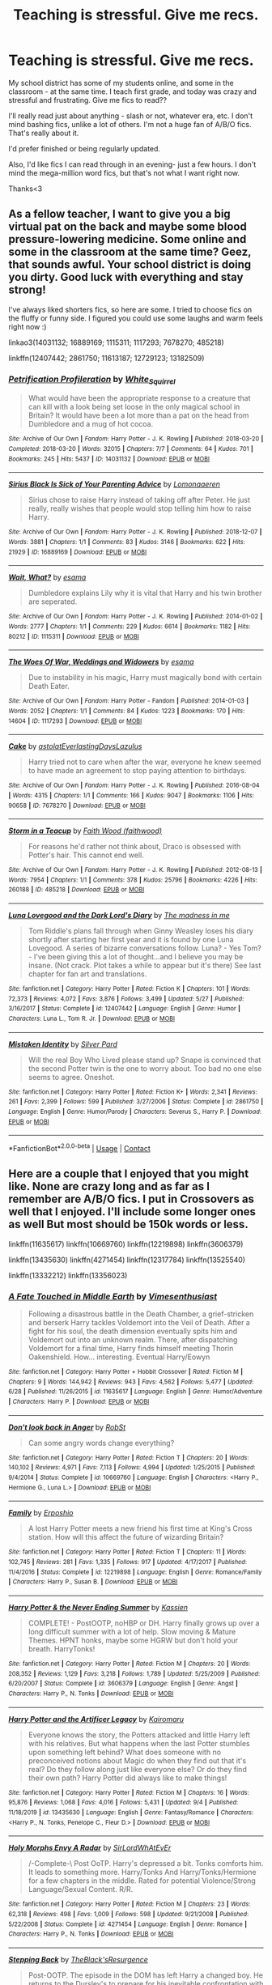 #+TITLE: Teaching is stressful. Give me recs.

* Teaching is stressful. Give me recs.
:PROPERTIES:
:Author: SimonSherlockPotter
:Score: 15
:DateUnix: 1599608155.0
:DateShort: 2020-Sep-09
:FlairText: Recommendation
:END:
My school district has some of my students online, and some in the classroom - at the same time. I teach first grade, and today was crazy and stressful and frustrating. Give me fics to read??

I'll really read just about anything - slash or not, whatever era, etc. I don't mind bashing fics, unlike a lot of others. I'm not a huge fan of A/B/O fics. That's really about it.

I'd prefer finished or being regularly updated.

Also, I'd like fics I can read through in an evening- just a few hours. I don't mind the mega-million word fics, but that's not what I want right now.

Thanks<3


** As a fellow teacher, I want to give you a big virtual pat on the back and maybe some blood pressure-lowering medicine. Some online and some in the classroom at the same time? Geez, that sounds awful. Your school district is doing you dirty. Good luck with everything and stay strong!

I've always liked shorters fics, so here are some. I tried to choose fics on the fluffy or funny side. I figured you could use some laughs and warm feels right now :)

linkao3(14031132; 16889169; 1115311; 1117293; 7678270; 485218)

linkffn(12407442; 2861750; 11613187; 12729123; 13182509)
:PROPERTIES:
:Author: sailingg
:Score: 4
:DateUnix: 1599617456.0
:DateShort: 2020-Sep-09
:END:

*** [[https://archiveofourown.org/works/14031132][*/Petrification Profileration/*]] by [[https://www.archiveofourown.org/users/White_Squirrel/pseuds/White_Squirrel][/White_Squirrel/]]

#+begin_quote
  What would have been the appropriate response to a creature that can kill with a look being set loose in the only magical school in Britain? It would have been a lot more than a pat on the head from Dumbledore and a mug of hot cocoa.
#+end_quote

^{/Site/:} ^{Archive} ^{of} ^{Our} ^{Own} ^{*|*} ^{/Fandom/:} ^{Harry} ^{Potter} ^{-} ^{J.} ^{K.} ^{Rowling} ^{*|*} ^{/Published/:} ^{2018-03-20} ^{*|*} ^{/Completed/:} ^{2018-03-20} ^{*|*} ^{/Words/:} ^{32015} ^{*|*} ^{/Chapters/:} ^{7/7} ^{*|*} ^{/Comments/:} ^{64} ^{*|*} ^{/Kudos/:} ^{701} ^{*|*} ^{/Bookmarks/:} ^{245} ^{*|*} ^{/Hits/:} ^{5437} ^{*|*} ^{/ID/:} ^{14031132} ^{*|*} ^{/Download/:} ^{[[https://archiveofourown.org/downloads/14031132/Petrification.epub?updated_at=1521561192][EPUB]]} ^{or} ^{[[https://archiveofourown.org/downloads/14031132/Petrification.mobi?updated_at=1521561192][MOBI]]}

--------------

[[https://archiveofourown.org/works/16889169][*/Sirius Black Is Sick of Your Parenting Advice/*]] by [[https://www.archiveofourown.org/users/Lomonaaeren/pseuds/Lomonaaeren][/Lomonaaeren/]]

#+begin_quote
  Sirius chose to raise Harry instead of taking off after Peter. He just really, really wishes that people would stop telling him how to raise Harry.
#+end_quote

^{/Site/:} ^{Archive} ^{of} ^{Our} ^{Own} ^{*|*} ^{/Fandom/:} ^{Harry} ^{Potter} ^{-} ^{J.} ^{K.} ^{Rowling} ^{*|*} ^{/Published/:} ^{2018-12-07} ^{*|*} ^{/Words/:} ^{3881} ^{*|*} ^{/Chapters/:} ^{1/1} ^{*|*} ^{/Comments/:} ^{83} ^{*|*} ^{/Kudos/:} ^{3146} ^{*|*} ^{/Bookmarks/:} ^{622} ^{*|*} ^{/Hits/:} ^{21929} ^{*|*} ^{/ID/:} ^{16889169} ^{*|*} ^{/Download/:} ^{[[https://archiveofourown.org/downloads/16889169/Sirius%20Black%20Is%20Sick%20of.epub?updated_at=1544153457][EPUB]]} ^{or} ^{[[https://archiveofourown.org/downloads/16889169/Sirius%20Black%20Is%20Sick%20of.mobi?updated_at=1544153457][MOBI]]}

--------------

[[https://archiveofourown.org/works/1115311][*/Wait, What?/*]] by [[https://www.archiveofourown.org/users/esama/pseuds/esama][/esama/]]

#+begin_quote
  Dumbledore explains Lily why it is vital that Harry and his twin brother are seperated.
#+end_quote

^{/Site/:} ^{Archive} ^{of} ^{Our} ^{Own} ^{*|*} ^{/Fandom/:} ^{Harry} ^{Potter} ^{-} ^{J.} ^{K.} ^{Rowling} ^{*|*} ^{/Published/:} ^{2014-01-02} ^{*|*} ^{/Words/:} ^{2777} ^{*|*} ^{/Chapters/:} ^{1/1} ^{*|*} ^{/Comments/:} ^{229} ^{*|*} ^{/Kudos/:} ^{6614} ^{*|*} ^{/Bookmarks/:} ^{1182} ^{*|*} ^{/Hits/:} ^{80212} ^{*|*} ^{/ID/:} ^{1115311} ^{*|*} ^{/Download/:} ^{[[https://archiveofourown.org/downloads/1115311/Wait%20What.epub?updated_at=1596467374][EPUB]]} ^{or} ^{[[https://archiveofourown.org/downloads/1115311/Wait%20What.mobi?updated_at=1596467374][MOBI]]}

--------------

[[https://archiveofourown.org/works/1117293][*/The Woes Of War, Weddings and Widowers/*]] by [[https://www.archiveofourown.org/users/esama/pseuds/esama][/esama/]]

#+begin_quote
  Due to instability in his magic, Harry must magically bond with certain Death Eater.
#+end_quote

^{/Site/:} ^{Archive} ^{of} ^{Our} ^{Own} ^{*|*} ^{/Fandom/:} ^{Harry} ^{Potter} ^{-} ^{Fandom} ^{*|*} ^{/Published/:} ^{2014-01-03} ^{*|*} ^{/Words/:} ^{2052} ^{*|*} ^{/Chapters/:} ^{1/1} ^{*|*} ^{/Comments/:} ^{84} ^{*|*} ^{/Kudos/:} ^{1223} ^{*|*} ^{/Bookmarks/:} ^{170} ^{*|*} ^{/Hits/:} ^{14604} ^{*|*} ^{/ID/:} ^{1117293} ^{*|*} ^{/Download/:} ^{[[https://archiveofourown.org/downloads/1117293/The%20Woes%20Of%20War%20Weddings.epub?updated_at=1569088014][EPUB]]} ^{or} ^{[[https://archiveofourown.org/downloads/1117293/The%20Woes%20Of%20War%20Weddings.mobi?updated_at=1569088014][MOBI]]}

--------------

[[https://archiveofourown.org/works/7678270][*/Cake/*]] by [[https://www.archiveofourown.org/users/astolat/pseuds/astolat/users/EverlastingDays/pseuds/EverlastingDays/users/Lazulus/pseuds/Lazulus][/astolatEverlastingDaysLazulus/]]

#+begin_quote
  Harry tried not to care when after the war, everyone he knew seemed to have made an agreement to stop paying attention to birthdays.
#+end_quote

^{/Site/:} ^{Archive} ^{of} ^{Our} ^{Own} ^{*|*} ^{/Fandom/:} ^{Harry} ^{Potter} ^{-} ^{J.} ^{K.} ^{Rowling} ^{*|*} ^{/Published/:} ^{2016-08-04} ^{*|*} ^{/Words/:} ^{4315} ^{*|*} ^{/Chapters/:} ^{1/1} ^{*|*} ^{/Comments/:} ^{166} ^{*|*} ^{/Kudos/:} ^{9047} ^{*|*} ^{/Bookmarks/:} ^{1106} ^{*|*} ^{/Hits/:} ^{90658} ^{*|*} ^{/ID/:} ^{7678270} ^{*|*} ^{/Download/:} ^{[[https://archiveofourown.org/downloads/7678270/Cake.epub?updated_at=1542713653][EPUB]]} ^{or} ^{[[https://archiveofourown.org/downloads/7678270/Cake.mobi?updated_at=1542713653][MOBI]]}

--------------

[[https://archiveofourown.org/works/485218][*/Storm in a Teacup/*]] by [[https://www.archiveofourown.org/users/faithwood/pseuds/Faith%20Wood][/Faith Wood (faithwood)/]]

#+begin_quote
  For reasons he'd rather not think about, Draco is obsessed with Potter's hair. This cannot end well.
#+end_quote

^{/Site/:} ^{Archive} ^{of} ^{Our} ^{Own} ^{*|*} ^{/Fandom/:} ^{Harry} ^{Potter} ^{-} ^{J.} ^{K.} ^{Rowling} ^{*|*} ^{/Published/:} ^{2012-08-13} ^{*|*} ^{/Words/:} ^{7954} ^{*|*} ^{/Chapters/:} ^{1/1} ^{*|*} ^{/Comments/:} ^{378} ^{*|*} ^{/Kudos/:} ^{25796} ^{*|*} ^{/Bookmarks/:} ^{4226} ^{*|*} ^{/Hits/:} ^{260188} ^{*|*} ^{/ID/:} ^{485218} ^{*|*} ^{/Download/:} ^{[[https://archiveofourown.org/downloads/485218/Storm%20in%20a%20Teacup.epub?updated_at=1596421999][EPUB]]} ^{or} ^{[[https://archiveofourown.org/downloads/485218/Storm%20in%20a%20Teacup.mobi?updated_at=1596421999][MOBI]]}

--------------

[[https://www.fanfiction.net/s/12407442/1/][*/Luna Lovegood and the Dark Lord's Diary/*]] by [[https://www.fanfiction.net/u/6415261/The-madness-in-me][/The madness in me/]]

#+begin_quote
  Tom Riddle's plans fall through when Ginny Weasley loses his diary shortly after starting her first year and it is found by one Luna Lovegood. A series of bizarre conversations follow. Luna? - Yes Tom? - I've been giving this a lot of thought...and I believe you may be insane. (Not crack. Plot takes a while to appear but it's there) See last chapter for fan art and translations.
#+end_quote

^{/Site/:} ^{fanfiction.net} ^{*|*} ^{/Category/:} ^{Harry} ^{Potter} ^{*|*} ^{/Rated/:} ^{Fiction} ^{K} ^{*|*} ^{/Chapters/:} ^{101} ^{*|*} ^{/Words/:} ^{72,373} ^{*|*} ^{/Reviews/:} ^{4,072} ^{*|*} ^{/Favs/:} ^{3,876} ^{*|*} ^{/Follows/:} ^{3,499} ^{*|*} ^{/Updated/:} ^{5/27} ^{*|*} ^{/Published/:} ^{3/16/2017} ^{*|*} ^{/Status/:} ^{Complete} ^{*|*} ^{/id/:} ^{12407442} ^{*|*} ^{/Language/:} ^{English} ^{*|*} ^{/Genre/:} ^{Humor} ^{*|*} ^{/Characters/:} ^{Luna} ^{L.,} ^{Tom} ^{R.} ^{Jr.} ^{*|*} ^{/Download/:} ^{[[http://www.ff2ebook.com/old/ffn-bot/index.php?id=12407442&source=ff&filetype=epub][EPUB]]} ^{or} ^{[[http://www.ff2ebook.com/old/ffn-bot/index.php?id=12407442&source=ff&filetype=mobi][MOBI]]}

--------------

[[https://www.fanfiction.net/s/2861750/1/][*/Mistaken Identity/*]] by [[https://www.fanfiction.net/u/745409/Silver-Pard][/Silver Pard/]]

#+begin_quote
  Will the real Boy Who Lived please stand up? Snape is convinced that the second Potter twin is the one to worry about. Too bad no one else seems to agree. Oneshot.
#+end_quote

^{/Site/:} ^{fanfiction.net} ^{*|*} ^{/Category/:} ^{Harry} ^{Potter} ^{*|*} ^{/Rated/:} ^{Fiction} ^{K+} ^{*|*} ^{/Words/:} ^{2,341} ^{*|*} ^{/Reviews/:} ^{261} ^{*|*} ^{/Favs/:} ^{2,399} ^{*|*} ^{/Follows/:} ^{599} ^{*|*} ^{/Published/:} ^{3/27/2006} ^{*|*} ^{/Status/:} ^{Complete} ^{*|*} ^{/id/:} ^{2861750} ^{*|*} ^{/Language/:} ^{English} ^{*|*} ^{/Genre/:} ^{Humor/Parody} ^{*|*} ^{/Characters/:} ^{Severus} ^{S.,} ^{Harry} ^{P.} ^{*|*} ^{/Download/:} ^{[[http://www.ff2ebook.com/old/ffn-bot/index.php?id=2861750&source=ff&filetype=epub][EPUB]]} ^{or} ^{[[http://www.ff2ebook.com/old/ffn-bot/index.php?id=2861750&source=ff&filetype=mobi][MOBI]]}

--------------

*FanfictionBot*^{2.0.0-beta} | [[https://github.com/FanfictionBot/reddit-ffn-bot/wiki/Usage][Usage]] | [[https://www.reddit.com/message/compose?to=tusing][Contact]]
:PROPERTIES:
:Author: FanfictionBot
:Score: 0
:DateUnix: 1599617492.0
:DateShort: 2020-Sep-09
:END:


** Here are a couple that I enjoyed that you might like. None are crazy long and as far as I remember are A/B/O fics. I put in Crossovers as well that I enjoyed. I'll include some longer ones as well But most should be 150k words or less.

linkffn(11635617) linkffn(10669760) linkffn(12219898) linkffn(3606379)

linkffn(13435630) linkffn(4271454) linkffn(12317784) linkffn(13525540)

linkffn(13332212) linkffn(13356023)
:PROPERTIES:
:Author: Hanson-27
:Score: 2
:DateUnix: 1599611110.0
:DateShort: 2020-Sep-09
:END:

*** [[https://www.fanfiction.net/s/11635617/1/][*/A Fate Touched in Middle Earth/*]] by [[https://www.fanfiction.net/u/4785338/Vimesenthusiast][/Vimesenthusiast/]]

#+begin_quote
  Following a disastrous battle in the Death Chamber, a grief-stricken and berserk Harry tackles Voldemort into the Veil of Death. After a fight for his soul, the death dimension eventually spits him and Voldemort out into an unknown realm. There, after dispatching Voldemort for a final time, Harry finds himself meeting Thorin Oakenshield. How... interesting. Eventual Harry/Eowyn
#+end_quote

^{/Site/:} ^{fanfiction.net} ^{*|*} ^{/Category/:} ^{Harry} ^{Potter} ^{+} ^{Hobbit} ^{Crossover} ^{*|*} ^{/Rated/:} ^{Fiction} ^{M} ^{*|*} ^{/Chapters/:} ^{9} ^{*|*} ^{/Words/:} ^{144,942} ^{*|*} ^{/Reviews/:} ^{943} ^{*|*} ^{/Favs/:} ^{4,562} ^{*|*} ^{/Follows/:} ^{5,477} ^{*|*} ^{/Updated/:} ^{6/28} ^{*|*} ^{/Published/:} ^{11/26/2015} ^{*|*} ^{/id/:} ^{11635617} ^{*|*} ^{/Language/:} ^{English} ^{*|*} ^{/Genre/:} ^{Humor/Adventure} ^{*|*} ^{/Characters/:} ^{Harry} ^{P.} ^{*|*} ^{/Download/:} ^{[[http://www.ff2ebook.com/old/ffn-bot/index.php?id=11635617&source=ff&filetype=epub][EPUB]]} ^{or} ^{[[http://www.ff2ebook.com/old/ffn-bot/index.php?id=11635617&source=ff&filetype=mobi][MOBI]]}

--------------

[[https://www.fanfiction.net/s/10669760/1/][*/Don't look back in Anger/*]] by [[https://www.fanfiction.net/u/1451358/RobSt][/RobSt/]]

#+begin_quote
  Can some angry words change everything?
#+end_quote

^{/Site/:} ^{fanfiction.net} ^{*|*} ^{/Category/:} ^{Harry} ^{Potter} ^{*|*} ^{/Rated/:} ^{Fiction} ^{T} ^{*|*} ^{/Chapters/:} ^{20} ^{*|*} ^{/Words/:} ^{140,102} ^{*|*} ^{/Reviews/:} ^{4,971} ^{*|*} ^{/Favs/:} ^{7,113} ^{*|*} ^{/Follows/:} ^{4,994} ^{*|*} ^{/Updated/:} ^{1/25/2015} ^{*|*} ^{/Published/:} ^{9/4/2014} ^{*|*} ^{/Status/:} ^{Complete} ^{*|*} ^{/id/:} ^{10669760} ^{*|*} ^{/Language/:} ^{English} ^{*|*} ^{/Characters/:} ^{<Harry} ^{P.,} ^{Hermione} ^{G.,} ^{Luna} ^{L.>} ^{*|*} ^{/Download/:} ^{[[http://www.ff2ebook.com/old/ffn-bot/index.php?id=10669760&source=ff&filetype=epub][EPUB]]} ^{or} ^{[[http://www.ff2ebook.com/old/ffn-bot/index.php?id=10669760&source=ff&filetype=mobi][MOBI]]}

--------------

[[https://www.fanfiction.net/s/12219898/1/][*/Family/*]] by [[https://www.fanfiction.net/u/7589010/Erposhio][/Erposhio/]]

#+begin_quote
  A lost Harry Potter meets a new friend his first time at King's Cross station. How will this affect the future of wizarding Britain?
#+end_quote

^{/Site/:} ^{fanfiction.net} ^{*|*} ^{/Category/:} ^{Harry} ^{Potter} ^{*|*} ^{/Rated/:} ^{Fiction} ^{T} ^{*|*} ^{/Chapters/:} ^{11} ^{*|*} ^{/Words/:} ^{102,745} ^{*|*} ^{/Reviews/:} ^{281} ^{*|*} ^{/Favs/:} ^{1,335} ^{*|*} ^{/Follows/:} ^{917} ^{*|*} ^{/Updated/:} ^{4/17/2017} ^{*|*} ^{/Published/:} ^{11/4/2016} ^{*|*} ^{/Status/:} ^{Complete} ^{*|*} ^{/id/:} ^{12219898} ^{*|*} ^{/Language/:} ^{English} ^{*|*} ^{/Genre/:} ^{Romance/Family} ^{*|*} ^{/Characters/:} ^{Harry} ^{P.,} ^{Susan} ^{B.} ^{*|*} ^{/Download/:} ^{[[http://www.ff2ebook.com/old/ffn-bot/index.php?id=12219898&source=ff&filetype=epub][EPUB]]} ^{or} ^{[[http://www.ff2ebook.com/old/ffn-bot/index.php?id=12219898&source=ff&filetype=mobi][MOBI]]}

--------------

[[https://www.fanfiction.net/s/3606379/1/][*/Harry Potter & the Never Ending Summer/*]] by [[https://www.fanfiction.net/u/1057853/Kassien][/Kassien/]]

#+begin_quote
  COMPLETE! - PostOOTP, noHBP or DH. Harry finally grows up over a long difficult summer with a lot of help. Slow moving & Mature Themes. HPNT honks, maybe some HGRW but don't hold your breath. HarryTonks!
#+end_quote

^{/Site/:} ^{fanfiction.net} ^{*|*} ^{/Category/:} ^{Harry} ^{Potter} ^{*|*} ^{/Rated/:} ^{Fiction} ^{M} ^{*|*} ^{/Chapters/:} ^{20} ^{*|*} ^{/Words/:} ^{208,352} ^{*|*} ^{/Reviews/:} ^{1,129} ^{*|*} ^{/Favs/:} ^{3,218} ^{*|*} ^{/Follows/:} ^{1,789} ^{*|*} ^{/Updated/:} ^{5/25/2009} ^{*|*} ^{/Published/:} ^{6/20/2007} ^{*|*} ^{/Status/:} ^{Complete} ^{*|*} ^{/id/:} ^{3606379} ^{*|*} ^{/Language/:} ^{English} ^{*|*} ^{/Genre/:} ^{Angst} ^{*|*} ^{/Characters/:} ^{Harry} ^{P.,} ^{N.} ^{Tonks} ^{*|*} ^{/Download/:} ^{[[http://www.ff2ebook.com/old/ffn-bot/index.php?id=3606379&source=ff&filetype=epub][EPUB]]} ^{or} ^{[[http://www.ff2ebook.com/old/ffn-bot/index.php?id=3606379&source=ff&filetype=mobi][MOBI]]}

--------------

[[https://www.fanfiction.net/s/13435630/1/][*/Harry Potter and the Artificer Legacy/*]] by [[https://www.fanfiction.net/u/431968/Kairomaru][/Kairomaru/]]

#+begin_quote
  Everyone knows the story, the Potters attacked and little Harry left with his relatives. But what happens when the last Potter stumbles upon something left behind? What does someone with no preconceived notions about Magic do when they find out that it's real? Do they follow along just like everyone else? Or do they find their own path? Harry Potter did always like to make things!
#+end_quote

^{/Site/:} ^{fanfiction.net} ^{*|*} ^{/Category/:} ^{Harry} ^{Potter} ^{*|*} ^{/Rated/:} ^{Fiction} ^{M} ^{*|*} ^{/Chapters/:} ^{16} ^{*|*} ^{/Words/:} ^{95,876} ^{*|*} ^{/Reviews/:} ^{1,068} ^{*|*} ^{/Favs/:} ^{4,016} ^{*|*} ^{/Follows/:} ^{5,431} ^{*|*} ^{/Updated/:} ^{9/4} ^{*|*} ^{/Published/:} ^{11/18/2019} ^{*|*} ^{/id/:} ^{13435630} ^{*|*} ^{/Language/:} ^{English} ^{*|*} ^{/Genre/:} ^{Fantasy/Romance} ^{*|*} ^{/Characters/:} ^{<Harry} ^{P.,} ^{N.} ^{Tonks,} ^{Penelope} ^{C.,} ^{Fleur} ^{D.>} ^{*|*} ^{/Download/:} ^{[[http://www.ff2ebook.com/old/ffn-bot/index.php?id=13435630&source=ff&filetype=epub][EPUB]]} ^{or} ^{[[http://www.ff2ebook.com/old/ffn-bot/index.php?id=13435630&source=ff&filetype=mobi][MOBI]]}

--------------

[[https://www.fanfiction.net/s/4271454/1/][*/Holy Morphs Envy A Radar/*]] by [[https://www.fanfiction.net/u/1575512/SirLordWhAtEvEr][/SirLordWhAtEvEr/]]

#+begin_quote
  /-Complete-\ Post OoTP. Harry's depressed a bit. Tonks comforts him. It leads to something more. Harry/Tonks And Harry/Tonks/Hermione for a few chapters in the middle. Rated for potential Violence/Strong Language/Sexual Content. R/R.
#+end_quote

^{/Site/:} ^{fanfiction.net} ^{*|*} ^{/Category/:} ^{Harry} ^{Potter} ^{*|*} ^{/Rated/:} ^{Fiction} ^{M} ^{*|*} ^{/Chapters/:} ^{23} ^{*|*} ^{/Words/:} ^{62,318} ^{*|*} ^{/Reviews/:} ^{498} ^{*|*} ^{/Favs/:} ^{1,009} ^{*|*} ^{/Follows/:} ^{598} ^{*|*} ^{/Updated/:} ^{9/21/2008} ^{*|*} ^{/Published/:} ^{5/22/2008} ^{*|*} ^{/Status/:} ^{Complete} ^{*|*} ^{/id/:} ^{4271454} ^{*|*} ^{/Language/:} ^{English} ^{*|*} ^{/Genre/:} ^{Romance} ^{*|*} ^{/Characters/:} ^{Harry} ^{P.,} ^{N.} ^{Tonks} ^{*|*} ^{/Download/:} ^{[[http://www.ff2ebook.com/old/ffn-bot/index.php?id=4271454&source=ff&filetype=epub][EPUB]]} ^{or} ^{[[http://www.ff2ebook.com/old/ffn-bot/index.php?id=4271454&source=ff&filetype=mobi][MOBI]]}

--------------

[[https://www.fanfiction.net/s/12317784/1/][*/Stepping Back/*]] by [[https://www.fanfiction.net/u/8024050/TheBlack-sResurgence][/TheBlack'sResurgence/]]

#+begin_quote
  Post-OOTP. The episode in the DOM has left Harry a changed boy. He returns to the Dursley's to prepare for his inevitable confrontation with Voldemort, but his stay there is very short-lived. He finds himself in the care of people who he has no choice but to cooperate with and they give him a startling revelation: Harry must travel back to the 1970's to save the wizarding world.
#+end_quote

^{/Site/:} ^{fanfiction.net} ^{*|*} ^{/Category/:} ^{Harry} ^{Potter} ^{*|*} ^{/Rated/:} ^{Fiction} ^{M} ^{*|*} ^{/Chapters/:} ^{20} ^{*|*} ^{/Words/:} ^{364,101} ^{*|*} ^{/Reviews/:} ^{3,827} ^{*|*} ^{/Favs/:} ^{11,084} ^{*|*} ^{/Follows/:} ^{10,835} ^{*|*} ^{/Updated/:} ^{5/10/2019} ^{*|*} ^{/Published/:} ^{1/11/2017} ^{*|*} ^{/Status/:} ^{Complete} ^{*|*} ^{/id/:} ^{12317784} ^{*|*} ^{/Language/:} ^{English} ^{*|*} ^{/Genre/:} ^{Drama/Romance} ^{*|*} ^{/Characters/:} ^{<Harry} ^{P.,} ^{Bellatrix} ^{L.>} ^{James} ^{P.} ^{*|*} ^{/Download/:} ^{[[http://www.ff2ebook.com/old/ffn-bot/index.php?id=12317784&source=ff&filetype=epub][EPUB]]} ^{or} ^{[[http://www.ff2ebook.com/old/ffn-bot/index.php?id=12317784&source=ff&filetype=mobi][MOBI]]}

--------------

*FanfictionBot*^{2.0.0-beta} | [[https://github.com/FanfictionBot/reddit-ffn-bot/wiki/Usage][Usage]] | [[https://www.reddit.com/message/compose?to=tusing][Contact]]
:PROPERTIES:
:Author: FanfictionBot
:Score: 2
:DateUnix: 1599611150.0
:DateShort: 2020-Sep-09
:END:


** Linkffn(3124159)

A very awesome short fic about a day in the life of Professor McGonagall. Teaching is stressful at Hogwarts too, especially with Umbridge running the school.
:PROPERTIES:
:Author: 15_Redstones
:Score: 2
:DateUnix: 1599640133.0
:DateShort: 2020-Sep-09
:END:

*** [[https://www.fanfiction.net/s/3124159/1/][*/Just a Random Tuesday.../*]] by [[https://www.fanfiction.net/u/957547/Twisted-Biscuit][/Twisted Biscuit/]]

#+begin_quote
  A VERY long Tuesday in the life of Minerva McGonagall. With rampant Umbridgeitis, uncooperative Slytherins, Ministry interventions, an absent Dumbledore and a schoolwide shortage of Hot Cocoa, it's a wonder she's as nice as she is.
#+end_quote

^{/Site/:} ^{fanfiction.net} ^{*|*} ^{/Category/:} ^{Harry} ^{Potter} ^{*|*} ^{/Rated/:} ^{Fiction} ^{K+} ^{*|*} ^{/Chapters/:} ^{3} ^{*|*} ^{/Words/:} ^{58,525} ^{*|*} ^{/Reviews/:} ^{524} ^{*|*} ^{/Favs/:} ^{2,452} ^{*|*} ^{/Follows/:} ^{457} ^{*|*} ^{/Updated/:} ^{10/1/2006} ^{*|*} ^{/Published/:} ^{8/26/2006} ^{*|*} ^{/Status/:} ^{Complete} ^{*|*} ^{/id/:} ^{3124159} ^{*|*} ^{/Language/:} ^{English} ^{*|*} ^{/Genre/:} ^{Humor} ^{*|*} ^{/Characters/:} ^{Minerva} ^{M.,} ^{Dolores} ^{U.} ^{*|*} ^{/Download/:} ^{[[http://www.ff2ebook.com/old/ffn-bot/index.php?id=3124159&source=ff&filetype=epub][EPUB]]} ^{or} ^{[[http://www.ff2ebook.com/old/ffn-bot/index.php?id=3124159&source=ff&filetype=mobi][MOBI]]}

--------------

*FanfictionBot*^{2.0.0-beta} | [[https://github.com/FanfictionBot/reddit-ffn-bot/wiki/Usage][Usage]] | [[https://www.reddit.com/message/compose?to=tusing][Contact]]
:PROPERTIES:
:Author: FanfictionBot
:Score: 2
:DateUnix: 1599640148.0
:DateShort: 2020-Sep-09
:END:


** Seeing the title, at first I was going to recommend linkao3(The Hogwarts Potions Professor) , a teaching-centered fic (what if Snape was a decent teacher). But after reading the post, I guess recommending a teacher-centric fic to someone frustrated by... well, teaching, would be a bit counterproductive? :)

linkffn(In Care Of) Here's a shorter (but not incredibly short) fic for you.
:PROPERTIES:
:Author: Fredrik1994
:Score: 2
:DateUnix: 1599609835.0
:DateShort: 2020-Sep-09
:END:

*** I know this isn't the prompt, but do you know of any other fics that address the whole "it isn't physically possible to teach several years of classes, act as career counselor and emotional support to a full quarter of the school, enforce curfew, and supervise detentions" issue? I'd love to see more fics like this.
:PROPERTIES:
:Author: TrailingOffMidSente
:Score: 4
:DateUnix: 1599618365.0
:DateShort: 2020-Sep-09
:END:


*** I'll definitely read both. I do love teaching. I love my tiny kiddos. The way my district chose to handle COVID stuff, not so much, lol. Other districts have made much better choices to handle teaching and school stuff.
:PROPERTIES:
:Author: SimonSherlockPotter
:Score: 2
:DateUnix: 1599610140.0
:DateShort: 2020-Sep-09
:END:

**** Just FYI in care of was very stressful for me, it deals with a heavily abused harry and I cried a lot for him :c
:PROPERTIES:
:Author: Nullen
:Score: 2
:DateUnix: 1599627302.0
:DateShort: 2020-Sep-09
:END:


*** [[https://archiveofourown.org/works/15475770][*/The Hogwarts Potions Professor/*]] by [[https://www.archiveofourown.org/users/seekeronthepath/pseuds/seekeronthepath/users/Matteic/pseuds/Matteic/users/Matteic/pseuds/Matteic_FR][/seekeronthepathMatteicMatteic_FR (Matteic)/]]

#+begin_quote
  An exploration of what a strict, unapproachable, safety-conscious potions teacher MIGHT have been like.Featuring homework feedback, discussions between teachers, and a growing awareness that Potter is not quite what Severus was expecting...
#+end_quote

^{/Site/:} ^{Archive} ^{of} ^{Our} ^{Own} ^{*|*} ^{/Fandom/:} ^{Harry} ^{Potter} ^{-} ^{J.} ^{K.} ^{Rowling} ^{*|*} ^{/Published/:} ^{2018-07-29} ^{*|*} ^{/Completed/:} ^{2019-01-03} ^{*|*} ^{/Words/:} ^{11191} ^{*|*} ^{/Chapters/:} ^{22/22} ^{*|*} ^{/Comments/:} ^{439} ^{*|*} ^{/Kudos/:} ^{2476} ^{*|*} ^{/Bookmarks/:} ^{389} ^{*|*} ^{/Hits/:} ^{31744} ^{*|*} ^{/ID/:} ^{15475770} ^{*|*} ^{/Download/:} ^{[[https://archiveofourown.org/downloads/15475770/The%20Hogwarts%20Potions.epub?updated_at=1566770782][EPUB]]} ^{or} ^{[[https://archiveofourown.org/downloads/15475770/The%20Hogwarts%20Potions.mobi?updated_at=1566770782][MOBI]]}

--------------

[[https://www.fanfiction.net/s/4927160/1/][*/In Care Of/*]] by [[https://www.fanfiction.net/u/1836175/Fang-s-Fawn][/Fang's Fawn/]]

#+begin_quote
  During the summer before sixth year, Harry finds an injured bat in the garden and decides to try to heal it...and an unwilling Snape learns just what kind of a person Harry Potter really is. No slash.
#+end_quote

^{/Site/:} ^{fanfiction.net} ^{*|*} ^{/Category/:} ^{Harry} ^{Potter} ^{*|*} ^{/Rated/:} ^{Fiction} ^{T} ^{*|*} ^{/Chapters/:} ^{16} ^{*|*} ^{/Words/:} ^{47,029} ^{*|*} ^{/Reviews/:} ^{2,158} ^{*|*} ^{/Favs/:} ^{11,189} ^{*|*} ^{/Follows/:} ^{3,872} ^{*|*} ^{/Updated/:} ^{2/3/2015} ^{*|*} ^{/Published/:} ^{3/16/2009} ^{*|*} ^{/Status/:} ^{Complete} ^{*|*} ^{/id/:} ^{4927160} ^{*|*} ^{/Language/:} ^{English} ^{*|*} ^{/Genre/:} ^{Hurt/Comfort/Drama} ^{*|*} ^{/Characters/:} ^{Harry} ^{P.,} ^{Severus} ^{S.} ^{*|*} ^{/Download/:} ^{[[http://www.ff2ebook.com/old/ffn-bot/index.php?id=4927160&source=ff&filetype=epub][EPUB]]} ^{or} ^{[[http://www.ff2ebook.com/old/ffn-bot/index.php?id=4927160&source=ff&filetype=mobi][MOBI]]}

--------------

*FanfictionBot*^{2.0.0-beta} | [[https://github.com/FanfictionBot/reddit-ffn-bot/wiki/Usage][Usage]] | [[https://www.reddit.com/message/compose?to=tusing][Contact]]
:PROPERTIES:
:Author: FanfictionBot
:Score: 0
:DateUnix: 1599609864.0
:DateShort: 2020-Sep-09
:END:


** Here's my incredibly long list of recs:

[[https://www.fanfiction.net/s/12331839/1/Realignment]]

[[https://www.fanfiction.net/s/13106612/1/Lesser-Evils]]

[[https://www.fanfiction.net/s/11858167/1/The-Sum-of-Their-Parts]]

[[https://www.fanfiction.net/s/6256154/1/]]

[[https://www.fanfiction.net/s/10677106/1/Seventh-Horcrux]]

[[https://www.fanfiction.net/s/8303194/1/]]

[[https://www.fanfiction.net/s/1248431/1/Promises-Unbroken]]

[[https://www.fanfiction.net/s/4152930/1/Dagger-and-Rose]]

[[https://www.fanfiction.net/s/5201703/1/By-the-Divining-Light]]

[[https://www.fanfiction.net/s/3384712/4/The-Lie-I-ve-Lived][https://www.fanfiction.net/s/3384712/1/The-Lie-I-ve-Lived]]

[[https://www.fanfiction.net/s/7287278/1/Harry-Potter-and-the-Forests-of-Valbon%C3%AB]]

[[https://www.fanfiction.net/s/7309863/6/The-Prisoner-s-Cipher][https://www.fanfiction.net/s/7309863/1/The-Prisoner-s-Cipher]]

[[https://www.fanfiction.net/s/2980054/8/The-Resistance-of-Azkaban][https://www.fanfiction.net/s/2980054/1/The-Resistance-of-Azkaban]]

[[https://www.fanfiction.net/s/4068153/1/Harry-Potter-and-the-Wastelands-of-Time]]

[[https://www.fanfiction.net/s/5150093/1/The-Skitterleap]]

[[https://www.fanfiction.net/s/4985330/42/The-Other-Boy-Who-Lived][https://www.fanfiction.net/s/4985330/1/The-Other-Boy-Who-Lived]]

[[https://www.fanfiction.net/s/12867536/1/Harry-Potter-and-the-Homecoming]]

[[https://www.fanfiction.net/s/4714715/1/Renegade-Cause]]

[[https://www.fanfiction.net/s/12863363/27/Path-to-Power][https://www.fanfiction.net/s/12863363/1/Path-to-Power]]

[[https://www.fanfiction.net/s/3473224/1/The-Denarian-Renegade]]

[[https://www.fanfiction.net/s/2973799/1/Equal-and-Opposite]]

An Old and New World - Lens of Sanity - full version archived at [[http://ff2ebook.com/archive.php?search=an+old+and+new+world&sort=title]] (older one)

[[https://www.fanfiction.net/s/2889350/23/Bungle-in-the-Jungle-A-Harry-Potter-Adventure][https://www.fanfiction.net/s/2889350/1/Bungle-in-the-Jungle-A-Harry-Potter-Adventure]]

[[https://www.fanfiction.net/s/3468902/19/Demon-s-Feign-Merlin-s-Pain][https://www.fanfiction.net/s/3468902/1/Demon-s-Feign-Merlin-s-Pain]]

[[https://www.fanfiction.net/s/11815544/1/The-Aurors]]

[[https://www.fanfiction.net/s/6331126/1/Strangers-at-Drakeshaugh]]

[[https://www.fanfiction.net/s/3964606/1/Alexandra-Quick-and-the-Thorn-Circle]]

These are all completed and are of decent quality. There's enough variation that I'm sure there's a fic in there for your tastes. Of all of them, Realignment is my favorite. If you would like some incomplete recommendations as well or some more completed fics of dubious quality, feel free to ask.
:PROPERTIES:
:Author: Impossible-Poetry
:Score: 1
:DateUnix: 1599614498.0
:DateShort: 2020-Sep-09
:END:


** Mine is not complete but I'm updating it every week - it's Snape + OC if that's your bag. Chapter 6 going up on Friday.

[[https://www.behindthehatred.com/]]
:PROPERTIES:
:Author: LizaSolovyev
:Score: 1
:DateUnix: 1599649835.0
:DateShort: 2020-Sep-09
:END:
